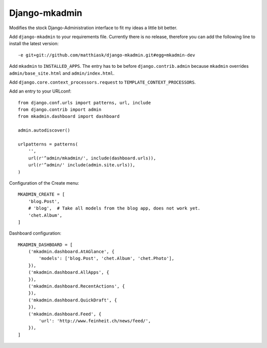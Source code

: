 Django-mkadmin
==============

Modifies the stock Django-Administration interface to fit my ideas a little
bit better.

Add ``django-mkadmin`` to your requirements file. Currently there is no release,
therefore you can add the following line to install the latest version::

    -e git+git://github.com/matthiask/django-mkadmin.git#egg=mkadmin-dev

Add ``mkadmin`` to ``INSTALLED_APPS``. The entry has to be before
``django.contrib.admin`` because ``mkadmin`` overrides ``admin/base_site.html``
and ``admin/index.html``.

Add ``django.core.context_processors.request`` to
``TEMPLATE_CONTEXT_PROCESSORS``.

Add an entry to your URLconf::

    from django.conf.urls import patterns, url, include
    from django.contrib import admin
    from mkadmin.dashboard import dashboard

    admin.autodiscover()

    urlpatterns = patterns(
        '',
        url(r'^admin/mkadmin/', include(dashboard.urls)),
        url(r'^admin/' include(admin.site.urls)),
    )

Configuration of the Create menu::

    MKADMIN_CREATE = [
        'blog.Post',
        # 'blog',  # Take all models from the blog app, does not work yet.
        'chet.Album',
    ]

Dashboard configuration::

    MKADMIN_DASHBOARD = [
        ('mkadmin.dashboard.AtAGlance', {
            'models': ['blog.Post', 'chet.Album', 'chet.Photo'],
        }),
        ('mkadmin.dashboard.AllApps', {
        }),
        ('mkadmin.dashboard.RecentActions', {
        }),
        ('mkadmin.dashboard.QuickDraft', {
        }),
        ('mkadmin.dashboard.Feed', {
            'url': 'http://www.feinheit.ch/news/feed/',
        }),
    ]
